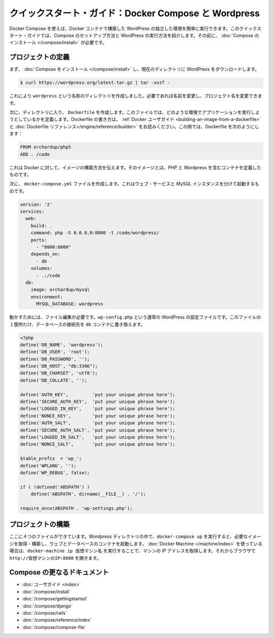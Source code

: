 .. *- coding: utf-8 -*-
.. URL: https://docs.docker.com/compose/wordpress/
.. SOURCE: https://github.com/docker/compose/blob/master/docs/wordpress.md
   doc version: 1.10
      https://github.com/docker/compose/commits/master/docs/wordpress.md
.. check date: 2016/03/05
.. Commits on Feb 24, 2016 e6797e116648fb566305b39040d5fade83aacffc
.. ----------------------------------------------------------------------------

.. Quickstart Guide: Docker Compose and WordPress

=================================================
クイックスタート・ガイド：Docker Compose と Wordpress
=================================================

.. You can use Docker Compose to easily run WordPress in an isolated environment built with Docker containers. This quick-start guide demonstrates how to use Compose to set up and run WordPress. Before starting, you’ll need to have Compose installed.

Docker Compose を使えば、Docker コンテナで構築した WordPress の独立した環境を簡単に実行できます。このクイックスタート・ガイドでは、Compose のセットアップ方法と WordPress の実行方法を紹介します。その前に、 :doc:`Compose のインストール </compose/install>` が必要です。

.. Define the project

プロジェクトの定義
====================

.. First, Install Compose and then download WordPress into the current directory:

まず、 :doc:`Compose をインストール </compose/install>` し、現在のディレクトリに WordPress をダウンロードします。

.. code-block:: bash

   $ curl https://wordpress.org/latest.tar.gz | tar -xvzf -

.. This will create a directory called wordpress. If you wish, you can rename it to the name of your project.

これにより ``wordpress`` という名称のディレクトリを作成しました。必要であれば名前を変更し、プロジェクト名を変更できます。

.. Next, inside that directory, create a Dockerfile, a file that defines what environment your app is going to run in. For more information on how to write Dockerfiles, see the Docker user guide and the Dockerfile reference. In this case, your Dockerfile should be:

次に、ディレクトリに入り、 ``Dockerfile`` を作成します。このファイルでは、どのような環境でアプリケーションを実行しようとしているかを定義します。Dockerfile の書き方は、 :ref:`Docker ユーザガイド <building-an-image-from-a-dockerfile>` と :doc:`Dockerfile リファレンス</engine/reference/builder>` をお読みください。この例では、Dockerfile を次のようにします：

.. code-block:: yaml

   FROM orchardup/php5
   ADD . /code

.. This tells Docker how to build an image defining a container that contains PHP and WordPress.

これは Docker に対して、イメージの構築方法を伝えます。そのイメージとは、PHP と Wordpress を含むコンテナを定義したものです。

.. Next you’ll create a docker-compose.yml file that will start your web service and a separate MySQL instance:

次に、 ``docker-compose.yml`` ファイルを作成します。これはウェブ・サービスと MySQL インスタンスを分けて起動するものです。

.. code-block:: yaml

   version: '2'
   services:
     web:
       build: .
       command: php -S 0.0.0.0:8000 -t /code/wordpress/
       ports:
         - "8000:8000"
       depends_on:
         - db
       volumes:
         - .:/code
     db:
       image: orchardup/mysql
       environment:
         MYSQL_DATABASE: wordpress

.. A supporting file is needed to get this working. wp-config.php is the standard WordPress config file with a single change to point the database configuration at the db container:

動かすためには、ファイル編集が必要です。``wp-config.php`` という通常の WordPress の設定ファイルです。このファイルの１箇所だけ、データベースの接続先を ``db`` コンテナに書き換えます。

.. code-block:: php

   <?php
   define('DB_NAME', 'wordpress');
   define('DB_USER', 'root');
   define('DB_PASSWORD', '');
   define('DB_HOST', "db:3306");
   define('DB_CHARSET', 'utf8');
   define('DB_COLLATE', '');

   define('AUTH_KEY',         'put your unique phrase here');
   define('SECURE_AUTH_KEY',  'put your unique phrase here');
   define('LOGGED_IN_KEY',    'put your unique phrase here');
   define('NONCE_KEY',        'put your unique phrase here');
   define('AUTH_SALT',        'put your unique phrase here');
   define('SECURE_AUTH_SALT', 'put your unique phrase here');
   define('LOGGED_IN_SALT',   'put your unique phrase here');
   define('NONCE_SALT',       'put your unique phrase here');

   $table_prefix  = 'wp_';
   define('WPLANG', '');
   define('WP_DEBUG', false);

   if ( !defined('ABSPATH') )
       define('ABSPATH', dirname(__FILE__) . '/');

   require_once(ABSPATH . 'wp-settings.php');


.. Build the project

プロジェクトの構築
====================

.. With those four files in place, run docker-compose up inside your WordPress directory and it’ll pull and build the needed images, and then start the web and database containers. If you’re using Docker Machine, then docker-machine ip MACHINE_VM gives you the machine address and you can open http://MACHINE_VM_IP:8000 in a browser.

ここに４つのファイルができています。Wordpress ディレクトリの中で、``docker-compose up`` を実行すると、必要なイメージを取得・構築し、ウェブとデータベースのコンテナを起動します。 :doc:`Docker Machine </machine/index>` を使っている場合は、``docker-machine ip 仮想マシン名`` を実行することで、マシンの IP アドレスを取得します。それからブラウザで ``http://仮想マシンのIP:8000`` を開きます。


.. More Compose documentation

Compose の更なるドキュメント
==============================

..
    User guide
    Installing Compose
    Getting Started
    Get started with Django
    Get started with Rails
    Command line reference
    Compose file reference

* :doc:`ユーザガイド <index>`
* :doc:`/compose/install`
* :doc:`/compose/gettingstarted`
* :doc:`/compose/django`
* :doc:`/compose/rails`
* :doc:`/compose/reference/index`
* :doc:`/compose/compose-file`
